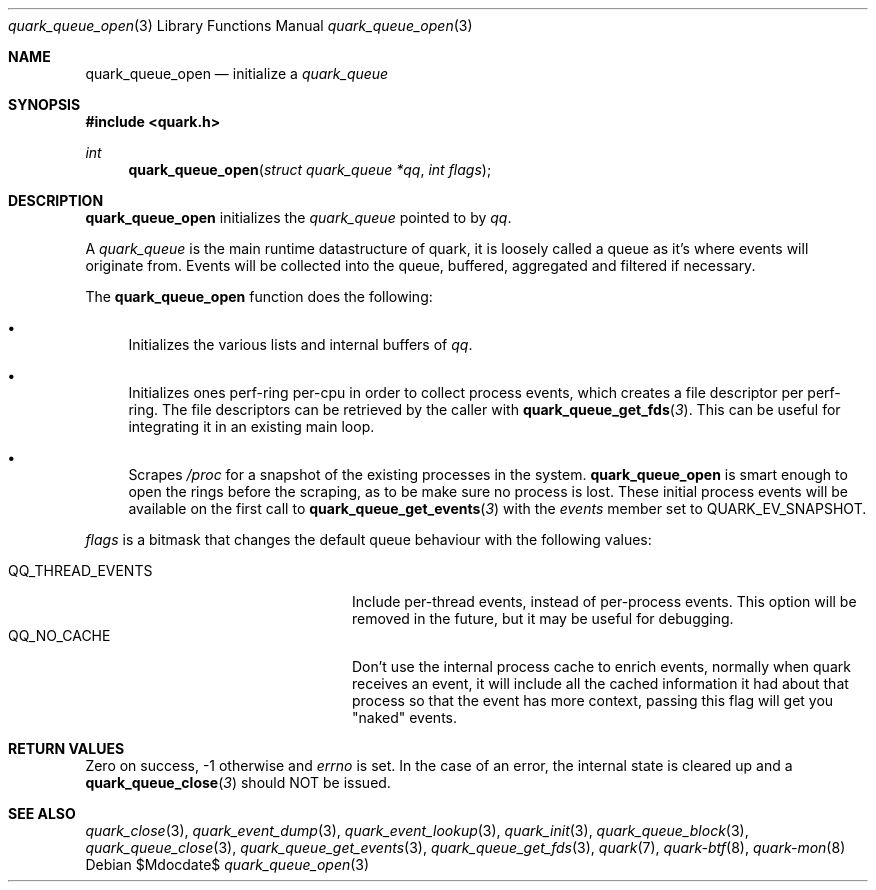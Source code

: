 .Dd $Mdocdate$
.Dt quark_queue_open 3
.Os
.Sh NAME
.Nm quark_queue_open
.Nd initialize a
.Vt quark_queue
.Sh SYNOPSIS
.In quark.h
.Ft int
.Fn quark_queue_open "struct quark_queue *qq" "int flags"
.Sh DESCRIPTION
.Nm
initializes the
.Vt quark_queue
pointed to by
.Fa qq .
.Pp
A
.Vt quark_queue
is the main runtime datastructure of quark, it is loosely called a queue as it's
where events will originate from.
Events will be collected into the queue, buffered, aggregated and filtered if
necessary.
.Pp
The
.Nm
function does the following:
.Bl -bullet
.It
Initializes the various lists and internal buffers of
.Fa qq .
.It
Initializes ones perf-ring per-cpu in order to collect process events, which
creates a file descriptor per perf-ring.
The file descriptors can be retrieved by the caller with
.Fn quark_queue_get_fds 3 .
This can be useful for integrating it in an existing main loop.
.It
Scrapes
.Pa /proc
for a snapshot of the existing processes in the system.
.Nm
is smart enough to open the rings before the scraping, as to be make sure no
process is lost.
These initial process events will be available on the first call to
.Fn quark_queue_get_events 3
with the
.Vt events
member set to
.Dv QUARK_EV_SNAPSHOT .
.El
.Pp
.Fa flags
is a bitmask that changes the default queue behaviour with the following values:
.Pp
.Bl -tag -width QQ_THREAD_EVENTS -offset indent -compact
.It Dv QQ_THREAD_EVENTS
Include per-thread events, instead of per-process events.
This option will be removed in the future, but it may be useful for debugging.
.It Dv QQ_NO_CACHE
Don't use the internal process cache to enrich events, normally when quark
receives an event, it will include all the cached information it had about that
process so that the event has more context, passing this flag will get you
"naked" events.
.El
.Sh RETURN VALUES
Zero on success, -1 otherwise and
.Va errno
is set.
In the case of an error, the internal state is cleared up and a
.Fn quark_queue_close 3
should NOT be issued.
.Sh SEE ALSO
.Xr quark_close 3 ,
.Xr quark_event_dump 3 ,
.Xr quark_event_lookup 3 ,
.Xr quark_init 3 ,
.Xr quark_queue_block 3 ,
.Xr quark_queue_close 3 ,
.Xr quark_queue_get_events 3 ,
.Xr quark_queue_get_fds 3 ,
.Xr quark 7 ,
.Xr quark-btf 8 ,
.Xr quark-mon 8
